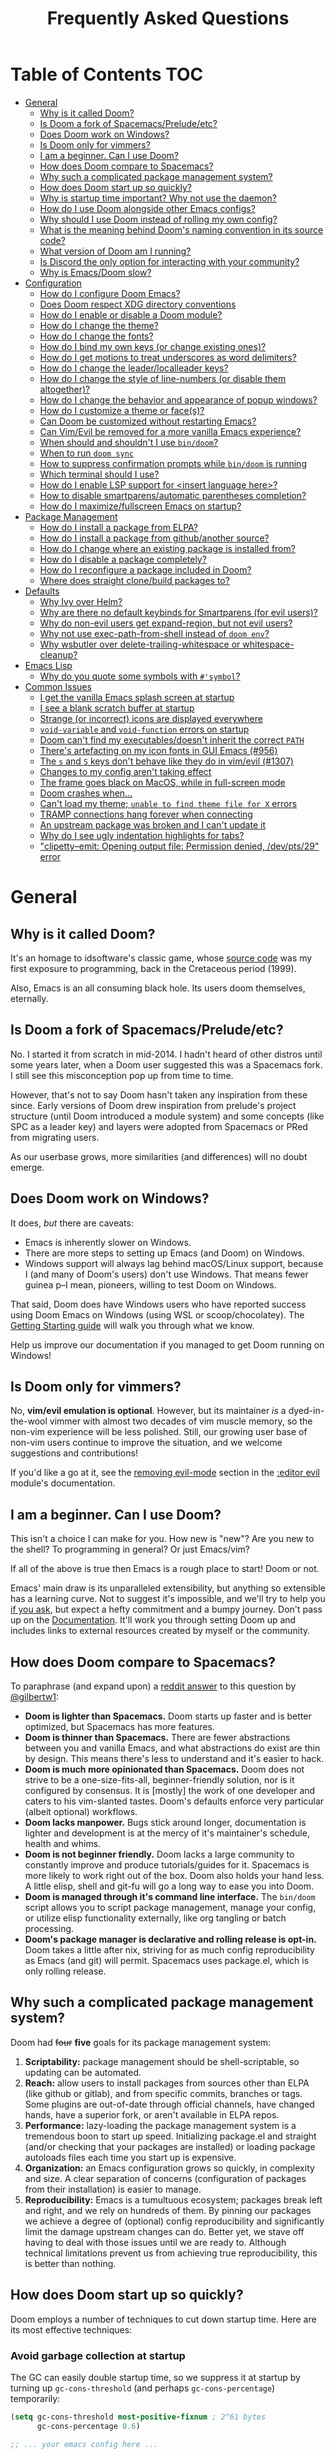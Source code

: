 #+TITLE: Frequently Asked Questions

* Table of Contents :TOC:
- [[#general][General]]
  - [[#why-is-it-called-doom][Why is it called Doom?]]
  - [[#is-doom-a-fork-of-spacemacspreludeetc][Is Doom a fork of Spacemacs/Prelude/etc?]]
  - [[#does-doom-work-on-windows][Does Doom work on Windows?]]
  - [[#is-doom-only-for-vimmers][Is Doom only for vimmers?]]
  - [[#i-am-a-beginner-can-i-use-doom][I am a beginner. Can I use Doom?]]
  - [[#how-does-doom-compare-to-spacemacs][How does Doom compare to Spacemacs?]]
  - [[#why-such-a-complicated-package-management-system][Why such a complicated package management system?]]
  - [[#how-does-doom-start-up-so-quickly][How does Doom start up so quickly?]]
  - [[#why-is-startup-time-important-why-not-use-the-daemon][Why is startup time important? Why not use the daemon?]]
  - [[#how-do-i-use-doom-alongside-other-emacs-configs][How do I use Doom alongside other Emacs configs?]]
  - [[#why-should-i-use-doom-instead-of-rolling-my-own-config][Why should I use Doom instead of rolling my own config?]]
  - [[#what-is-the-meaning-behind-dooms-naming-convention-in-its-source-code][What is the meaning behind Doom's naming convention in its source code?]]
  - [[#what-version-of-doom-am-i-running][What version of Doom am I running?]]
  - [[#is-discord-the-only-option-for-interacting-with-your-community][Is Discord the only option for interacting with your community?]]
  - [[#why-is-emacsdoom-slow][Why is Emacs/Doom slow?]]
- [[#configuration][Configuration]]
  - [[#how-do-i-configure-doom-emacs][How do I configure Doom Emacs?]]
  - [[#does-doom-respect-xdg-directory-conventions][Does Doom respect XDG directory conventions]]
  - [[#how-do-i-enable-or-disable-a-doom-module][How do I enable or disable a Doom module?]]
  - [[#how-do-i-change-the-theme][How do I change the theme?]]
  - [[#how-do-i-change-the-fonts][How do I change the fonts?]]
  - [[#how-do-i-bind-my-own-keys-or-change-existing-ones][How do I bind my own keys (or change existing ones)?]]
  - [[#how-do-i-get-motions-to-treat-underscores-as-word-delimiters][How do I get motions to treat underscores as word delimiters?]]
  - [[#how-do-i-change-the-leaderlocalleader-keys][How do I change the leader/localleader keys?]]
  - [[#how-do-i-change-the-style-of-line-numbers-or-disable-them-altogether][How do I change the style of line-numbers (or disable them altogether)?]]
  - [[#how-do-i-change-the-behavior-and-appearance-of-popup-windows][How do I change the behavior and appearance of popup windows?]]
  - [[#how-do-i-customize-a-theme-or-faces][How do I customize a theme or face(s)?]]
  - [[#can-doom-be-customized-without-restarting-emacs][Can Doom be customized without restarting Emacs?]]
  - [[#can-vimevil-be-removed-for-a-more-vanilla-emacs-experience][Can Vim/Evil be removed for a more vanilla Emacs experience?]]
  - [[#when-should-and-shouldnt-i-use-bindoom][When should and shouldn't I use ~bin/doom~?]]
  - [[#when-to-run-doom-sync][When to run ~doom sync~]]
  - [[#how-to-suppress-confirmation-prompts-while-bindoom-is-running][How to suppress confirmation prompts while ~bin/doom~ is running]]
  - [[#which-terminal-should-i-use][Which terminal should I use?]]
  - [[#how-do-i-enable-lsp-support-for-insert-language-here][How do I enable LSP support for <insert language here>?]]
  - [[#how-to-disable-smartparensautomatic-parentheses-completion][How to disable smartparens/automatic parentheses completion?]]
  - [[#how-do-i-maximizefullscreen-emacs-on-startup][How do I maximize/fullscreen Emacs on startup?]]
- [[#package-management][Package Management]]
  - [[#how-do-i-install-a-package-from-elpa][How do I install a package from ELPA?]]
  - [[#how-do-i-install-a-package-from-githubanother-source][How do I install a package from github/another source?]]
  - [[#how-do-i-change-where-an-existing-package-is-installed-from][How do I change where an existing package is installed from?]]
  - [[#how-do-i-disable-a-package-completely][How do I disable a package completely?]]
  - [[#how-do-i-reconfigure-a-package-included-in-doom][How do I reconfigure a package included in Doom?]]
  - [[#where-does-straight-clonebuild-packages-to][Where does straight clone/build packages to?]]
- [[#defaults][Defaults]]
  - [[#why-ivy-over-helm][Why Ivy over Helm?]]
  - [[#why-are-there-no-default-keybinds-for-smartparens-for-evil-users][Why are there no default keybinds for Smartparens (for evil users)?]]
  - [[#why-do-non-evil-users-get-expand-region-but-not-evil-users][Why do non-evil users get expand-region, but not evil users?]]
  - [[#why-not-use-exec-path-from-shell-instead-of-doom-env][Why not use exec-path-from-shell instead of ~doom env~?]]
  - [[#why-wsbutler-over-delete-trailing-whitespace-or-whitespace-cleanup][Why wsbutler over delete-trailing-whitespace or whitespace-cleanup?]]
- [[#emacs-lisp][Emacs Lisp]]
  - [[#why-do-you-quote-some-symbols-with-symbol][Why do you quote some symbols with ~#'symbol~?]]
- [[#common-issues][Common Issues]]
  - [[#i-get-the-vanilla-emacs-splash-screen-at-startup][I get the vanilla Emacs splash screen at startup]]
  - [[#i-see-a-blank-scratch-buffer-at-startup][I see a blank scratch buffer at startup]]
  - [[#strange-or-incorrect-icons-are-displayed-everywhere][Strange (or incorrect) icons are displayed everywhere]]
  - [[#void-variable-and-void-function-errors-on-startup][~void-variable~ and ~void-function~ errors on startup]]
  - [[#doom-cant-find-my-executablesdoesnt-inherit-the-correct-path][Doom can't find my executables/doesn't inherit the correct ~PATH~]]
  - [[#theres-artefacting-on-my-icon-fonts-in-gui-emacs-956][There's artefacting on my icon fonts in GUI Emacs (#956)]]
  - [[#the-s-and-s-keys-dont-behave-like-they-do-in-vimevil-1307][The =s= and =S= keys don't behave like they do in vim/evil (#1307)]]
  - [[#changes-to-my-config-arent-taking-effect][Changes to my config aren't taking effect]]
  - [[#the-frame-goes-black-on-macos-while-in-full-screen-mode][The frame goes black on MacOS, while in full-screen mode]]
  - [[#doom-crashes-when][Doom crashes when...]]
  - [[#cant-load-my-theme-unable-to-find-theme-file-for-x-errors][Can't load my theme; ~unable to find theme file for X~ errors]]
  - [[#tramp-connections-hang-forever-when-connecting][TRAMP connections hang forever when connecting]]
  - [[#an-upstream-package-was-broken-and-i-cant-update-it][An upstream package was broken and I can't update it]]
  - [[#why-do-i-see-ugly-indentation-highlights-for-tabs][Why do I see ugly indentation highlights for tabs?]]
  - [[#clipetty--emit-opening-output-file-permission-denied-devpts29-error]["clipetty--emit: Opening output file: Permission denied, /dev/pts/29" error]]

* General
** Why is it called Doom?
It's an homage to idsoftware's classic game, whose [[https://github.com/id-Software/DOOM][source code]] was my first
exposure to programming, back in the Cretaceous period (1999).

Also, Emacs is an all consuming black hole. Its users doom themselves,
eternally.

** Is Doom a fork of Spacemacs/Prelude/etc?
No. I started it from scratch in mid-2014. I hadn't heard of other distros until
some years later, when a Doom user suggested this was a Spacemacs fork. I still
see this misconception pop up from time to time.

However, that's not to say Doom hasn't taken any inspiration from these since.
Early versions of Doom drew inspiration from prelude's project structure (until
Doom introduced a module system) and some concepts (like SPC as a leader key)
and layers were adopted from Spacemacs or PRed from migrating users.

As our userbase grows, more similarities (and differences) will no doubt emerge.

** Does Doom work on Windows?
It does, /but/ there are caveats:

+ Emacs is inherently slower on Windows.
+ There are more steps to setting up Emacs (and Doom) on Windows.
+ Windows support will always lag behind macOS/Linux support, because I (and
  many of Doom's users) don't use Windows. That means fewer guinea p--I mean,
  pioneers, willing to test Doom on Windows.

That said, Doom does have Windows users who have reported success using Doom
Emacs on Windows (using WSL or scoop/chocolatey). The [[file:getting_started.org::On Windows][Getting Starting guide]] will walk you through what we know.

Help us improve our documentation if you managed to get Doom running on Windows!

** Is Doom only for vimmers?
No, *vim/evil emulation is optional*. However, but its maintainer /is/ a
dyed-in-the-wool vimmer with almost two decades of vim muscle memory, so the
non-vim experience will be less polished. Still, our growing user base of
non-vim users continue to improve the situation, and we welcome suggestions and
contributions!

If you'd like a go at it, see the [[file:../modules/editor/evil/README.org::Removing evil-mode][removing evil-mode]] section in the [[file:../modules/editor/evil/README.org][:editor evil]]
module's documentation.

** I am a beginner. Can I use Doom?
This isn't a choice I can make for you. How new is "new"? Are you new to the
shell? To programming in general? Or just Emacs/vim?

If all of the above is true then Emacs is a rough place to start! Doom or not.

Emacs' main draw is its unparalleled extensibility, but anything so extensible
has a learning curve. Not to suggest it's impossible, and we'll try to help you
[[https://discord.gg/qvGgnVx][if you ask]], but expect a hefty commitment and a bumpy journey. Don't pass up on
the [[file:index.org][Documentation]]. It'll work you through setting Doom up and includes links to
external resources created by myself or the community.

** How does Doom compare to Spacemacs?
To paraphrase (and expand upon) a [[https://www.reddit.com/r/emacs/comments/6pa0oq/quickstart_tutorial_for_emacs_newbies_with_doom/dkp1bhd/][reddit answer]] to this question by [[https://github.com/gilbertw1][@gilbertw1]]:

+ *Doom is lighter than Spacemacs.* Doom starts up faster and is better
  optimized, but Spacemacs has more features.
+ *Doom is thinner than Spacemacs.* There are fewer abstractions between you and
  vanilla Emacs, and what abstractions do exist are thin by design. This means
  there's less to understand and it's easier to hack.
+ *Doom is much more opinionated than Spacemacs.* Doom does not strive to be a
  one-size-fits-all, beginner-friendly solution, nor is it configured by
  consensus. It is [mostly] the work of one developer and caters to his
  vim-slanted tastes. Doom's defaults enforce very particular (albeit optional)
  workflows.
+ *Doom lacks manpower.* Bugs stick around longer, documentation is lighter and
  development is at the mercy of it's maintainer's schedule, health and whims.
+ *Doom is not beginner friendly.* Doom lacks a large community to constantly
  improve and produce tutorials/guides for it. Spacemacs is more likely to work
  right out of the box. Doom also holds your hand less. A little elisp, shell
  and git-fu will go a long way to ease you into Doom.
+ *Doom is managed through it's command line interface.* The ~bin/doom~ script
  allows you to script package management, manage your config, or utilize elisp
  functionality externally, like org tangling or batch processing.
+ *Doom's package manager is declarative and rolling release is opt-in.* Doom
  takes a little after nix, striving for as much config reproducibility as Emacs
  (and git) will permit. Spacemacs uses package.el, which is only rolling
  release.

** Why such a complicated package management system?
Doom had +four+ *five* goals for its package management system:

1. *Scriptability:* package management should be shell-scriptable, so updating
   can be automated.
2. *Reach:* allow users to install packages from sources other than ELPA (like
   github or gitlab), and from specific commits, branches or tags. Some plugins
   are out-of-date through official channels, have changed hands, have a
   superior fork, or aren't available in ELPA repos.
3. *Performance:* lazy-loading the package management system is a tremendous
   boon to start up speed. Initializing package.el and straight (and/or checking
   that your packages are installed) or loading package autoloads files each
   time you start up is expensive.
4. *Organization:* an Emacs configuration grows so quickly, in complexity and
   size. A clear separation of concerns (configuration of packages from their
   installation) is easier to manage.
5. *Reproducibility:* Emacs is a tumultuous ecosystem; packages break left and
   right, and we rely on hundreds of them. By pinning our packages we achieve a
   degree of (optional) config reproducibility and significantly limit the
   damage upstream changes can do. Better yet, we stave off having to deal with
   those issues until we are ready to. Although technical limitations prevent us
   from achieving true reproducibility, this is better than nothing.

** How does Doom start up so quickly?
Doom employs a number of techniques to cut down startup time. Here are its most
effective techniques:

*** Avoid garbage collection at startup
The GC can easily double startup time, so we suppress it at startup by turning
up ~gc-cons-threshold~ (and perhaps ~gc-cons-percentage~) temporarily:

#+BEGIN_SRC emacs-lisp
(setq gc-cons-threshold most-positive-fixnum ; 2^61 bytes
      gc-cons-percentage 0.6)

;; ... your emacs config here ...
#+END_SRC

However, it is important to reset it eventually. Not doing so will cause garbage
collection freezes during long-term interactive use. Conversely, a
~gc-cons-threshold~ that is too small will cause stuttering. We use 16mb as our
default.

#+BEGIN_SRC emacs-lisp
(add-hook 'emacs-startup-hook
  (lambda ()
    (setq gc-cons-threshold 16777216 ; 16mb
          gc-cons-percentage 0.1)))
#+END_SRC

It may also be wise to raise ~gc-cons-threshold~ while the minibuffer is active,
so the GC doesn't slow down expensive commands (or completion frameworks, like
helm and ivy). Here is how Doom does it:

#+BEGIN_SRC emacs-lisp
(defun doom-defer-garbage-collection-h ()
  (setq gc-cons-threshold most-positive-fixnum))

(defun doom-restore-garbage-collection-h ()
  ;; Defer it so that commands launched immediately after will enjoy the
  ;; benefits.
  (run-at-time
   1 nil (lambda () (setq gc-cons-threshold doom-gc-cons-threshold))))

(add-hook 'minibuffer-setup-hook #'doom-defer-garbage-collection-h)
(add-hook 'minibuffer-exit-hook #'doom-restore-garbage-collection-h)
#+END_SRC

Another alternative (which is [[https://github.com/hlissner/doom-emacs/blob/develop/core/core.el#L269-L274][what Doom uses]]) is the [[https://gitlab.com/koral/gcmh/][gcmh]] package; which staves
off the GC until you are idle. Doom also triggers GC when you unfocus the Emacs
frame.

*** Concatenate package autoloads
When you install a package, a PACKAGE-autoloads.el file is generated. This file
maps autoloaded functions and snippets to their containing package so Emacs will
know where to find them when they are used. In your conventional Emacs config,
every one of these autoloads files are loaded immediately at startup (when
~package-initialize~ is called).

Since you'll commonly have hundreds of packages, loading hundreds of autoloads
file can hurt startup times, especially without an SSD. We get around this by
concatenating these files into one giant one when you run ~doom sync~.

Emacs 27+ introduces a ~package-quickstart~ command that does this for you, and
=straight= (which powers our package manager) does this for you too, but [[https://github.com/hlissner/doom-emacs/tree/develop/core/cli/autoloads.el][Doom
Emacs has its own specialized mechanism]] for this, topped off with a few
Doom-specific optimizations.

*** Lazy load package management system(s)
Initializing package.el or straight.el at startup is expensive. We can save some
time by delaying that initialization until we actually need these libraries (and
load them only when we're doing package management, e.g. when we run ~doom
sync~).

Among other things, ~doom sync~ does a lot for us. It generates concatenated
autoloads files; caches expensive variables like caches ~load-path~,
~Info-directory-list~ and ~auto-mode-alist~; and preforms all your package
management activities there -- far away from your interactive sessions.

How exactly Doom accomplishes all this is a long story, so here is a boiled-down
version you can use in your own configs (for package.el, not straight.el):

#+BEGIN_SRC emacs-lisp
(defvar cache-file "~/.emacs.d/cache/autoloads")

(defun initialize ()
  (unless (load cache-file t t)
    (setq package-activated-list nil)
    (package-initialize)
    (with-temp-buffer
      (cl-pushnew doom-core-dir load-path :test #'string=)
      (dolist (desc (delq nil (mapcar #'cdr package-alist)))
        (let ((load-file-name (concat (package--autoloads-file-name desc) ".el")))
          (when (file-readable-p load-file-name)
            (condition-case _
                (while t (insert (read (current-buffer))))
              (end-of-file)))))
      (prin1 `(setq load-path ',load-path
                    auto-mode-alist ',auto-mode-alist
                    Info-directory-list ',Info-directory-list)
             (current-buffer))
      (write-file (concat cache-file ".el"))
      (byte-compile-file cache-file))))

(initialize)
#+END_SRC

You'll need to delete ~cache-files~ any time you install, remove, or update a
new package. You could advise ~package-install~ and ~package-delete~ to call
~initialize~ when they succeed, or make ~initialize~ interactive and call it
manually when necessary. Up to you!

Note: package.el is sneaky, and will initialize itself if you're not careful.
*Not on my watch, criminal scum!*

#+BEGIN_SRC emacs-lisp
;; in ~/.emacs.d/init.el (or ~/.emacs.d/early-init.el in Emacs 27)
(setq package-enable-at-startup nil ; don't auto-initialize!
      ;; don't add that `custom-set-variables' block to my init.el!
      package--init-file-ensured t)
#+END_SRC

*** Lazy load more than everything
~use-package~ can defer your packages. Using it is a no-brainer, but Doom goes a
step further. There are some massive plugins out there for which ordinary lazy
loading techniques don't work. To name a few:

+ The =lang/org= module defers loading babel packages until their src blocks are
  executed or read. You no longer need ~org-babel-do-load-languages~ in your
  config -- in fact, you shouldn't use it at all!
+ =org-protocol= needs to be loaded to intercept requests for org-protocol://
  URLs. Since org-protocol depends on org, this can be expensive to load
  yourself, so Doom loads as soon as a org-protocol:// request is received, just
  before it is processed.
+ Company and yasnippet are loaded as late as possible (waiting until the user
  opens a non-read-only, file-visiting buffer (that isn't in fundamental-mode)).
+ The =evil-easymotion= package binds many keys, none of which are available
  until you load the package. Instead of loading it at startup, =gs= is bound to
  a command that loads the package, populates =gs=, then simulates the =gs= key
  press as though those new keys had always been there.

In addition, Doom loads some packages "incrementally". i.e. after a few seconds
of idle time post-startup, Doom loads packages piecemeal (one dependency at a
time) while Emacs. It aborts if it detects input, as to make the process as
subtle as possible.

For example, instead of loading =org= (a giant package), it will load these
dependencies, one at a time, before finally loading =org=:

#+BEGIN_SRC elisp
(calendar find-func format-spec org-macs org-compat org-faces
 org-entities org-list org-pcomplete org-src org-footnote
 org-macro ob org org-agenda org-capture)
#+END_SRC

This ensures packages load as quickly as possible when you first load an org
file.

*** Unset ~file-name-handler-alist~ temporarily
Emacs consults this variable every time a file is read or library loaded, or
when certain functions in the file API are used (like ~expand-file-name~ or
~file-truename~).

Emacs does to check if a special handler is needed to read that file, but none
of them are (typically) necessary at startup, so we disable them (temporarily!):

#+BEGIN_SRC emacs-lisp
(defvar doom--file-name-handler-alist file-name-handler-alist)
(setq file-name-handler-alist nil)

;; ... your whole emacs config here ...

;; Then restore it later:
(setq file-name-handler-alist doom--file-name-handler-alist)

;; Alternatively, restore it even later:
(add-hook 'emacs-startup-hook
  (lambda ()
    (setq file-name-handler-alist doom--file-name-handler-alist)))
#+END_SRC

Don't forget to restore ~file-name-handler-alist~, otherwise TRAMP won't work
and compressed/encrypted files won't open.

*** Use [[https://www.gnu.org/software/emacs/manual/html_node/elisp/Lexical-Binding.html][lexical-binding]] everywhere
Add ~;; -*- lexical-binding: t; -*-~ to the top of your elisp files. This can
break code if you've written it to depend on undeclared dynamic variables, but
I've designed Doom not to.

This buys a small improvement in performance, but every little bit helps. You'll
find more about it in:

+ [[http://nullprogram.com/blog/2017/01/30/]["How to Write Fast(er) Emacs Lisp."]]
+ [[http://nullprogram.com/blog/2016/12/22/]["Some Performance Advantages of Lexical Scope."]]

** Why is startup time important? Why not use the daemon?
It /isn't/ terribly important, but I believe a) faster software is a better user
experience, b) Emacs doesn't have to be slower than it needs to be, and c) we
shouldn't have to manage yet-another-tool simply to get sane startup times out
of Emacs.

A fast startup time also facilitates:

- Emacs as a viable alternative to vim for quick, one-shot editing in the
  terminal (without ~-Q~).
- Running multiple, independent instances of Emacs (e.g. on a per-project basis,
  or for nix-shell users, or to isolate one instance for IRC from an instance
  for writing code, etc).
- Quicker restarting of Emacs, to reload package settings or recover from
  disastrous errors which can leave Emacs in a broken state.
- Faster integration with "edit in Emacs" solutions (like [[https://github.com/alpha22jp/atomic-chrome][atomic-chrome]]), and
  without a daemon.

It's up to you to decide if these are good enough reasons not to use a daemon,
but it's nice to have more options, isn't it?

** How do I use Doom alongside other Emacs configs?
I recommend [[https://github.com/plexus/chemacs][Chemacs]]. You can think of it as a bootloader for Emacs. You'll [[file:getting_started.org::*Alongside other Emacs configs (with Chemacs)][find
instructions on how to use it with Doom in the user manual]].

You will need a separate folder for personal configuration (=~/.doom.d= or
=~/.config/doom= by default). Use the ~DOOMDIR~ environment variable to use
another location:

#+BEGIN_SRC bash
# First install Doom somewhere
git clone https://github.com/hlissner/doom-emacs ~/fakehome/doom-emacs
# Then create a place to store our private doom configs. The bin/doom script
# recognizes the DOOMDIR environment variable.
export DOOMDIR=~/fakehome/doom-emacs-config
mkdir -p "$DOOMDIR"

# Set up Doom for the first time; this may take a while
cd ~/fakehome/doom-emacs
bin/doom install

# then launch Doom Emacs from this folder with:
bin/doom run
#+END_SRC

#+begin_quote
Warning: the way ~bin/doom run~ starts Doom bypasses many of its startup
optimizations. Treat it as a convenience for testing rather than a permanent
entry point.
#+end_quote

** Why should I use Doom instead of rolling my own config?
Time. If you care about personalizing the software you use on a daily basis,
even half as much as I do, then you probably need professional help, but you
also know it is time consuming. Emacs out-of-the-box is a barren wasteland with
archaic defaults. Building anything out here and getting a feel for it will take
/a lot/ of time. Time that I've already wasted and can never get back.

Time you could otherwise spend attending your daughter's dance recitals, that
baseball game your son's team almost won last Thursday, or answering the court
summons to fight for custody of your kids.

Also:
+ Doom has solved many problems big and small you'll likely run into at some
  point in your Emacs career. And the problems don't end there! Let someone else
  worry about the menial things.
+ Doom's fast yo. Faster than most hand-rolled configs of similar complexity.
  Startup is one thing, but Doom invests just as much mind share into runtime
  performance as well.
+ Doom's package manager (powered by straight.el) is declarative, non-rolling
  release and (nominally) reproducible; which is unique on the Emacs distro
  scene. Don't let upstream issues surprise you. Roll back or re-pin packages
  when you don't have the time to deal with issues.
+ It facilitates integration with the command line, which makes it easy to
  integrate external tools with Emacs via the =bin/doom= script.

** What is the meaning behind Doom's naming convention in its source code?
You'll find [[file:contributing.org::*Conventions][an overview of Doom's code conventions]] in the [[file:contributing.org][contributing guide]].

** What version of Doom am I running?
The current version of Doom is displayed in the modeline on the dashboard. It
can also be retrieved using ~M-x doom/version~ (bound to =SPC h d v= or =C-h d
v= by default) or ~bin/doom version~ on the command line.

** Is Discord the only option for interacting with your community?
Yes. Discord is already woven into my social and work life, and was selected to
maximize my availability to the community. I don't want to juggle multiple
platforms (like Matrix, IRC or Slack), or add bridges for them, even if they are
better suited to the task. I already have my hands full managing the one.

I /am/ considering a [[https://www.discourse.org][discourse]], so we have a public knowledge base of workflows and inter-user support (since Discord isn't a great archive), but it will be some time until this is set up.

Email is a possible alternative, but is constantly swamped; expect a long
turn-around time.

** Why is Emacs/Doom slow?
This comes up often. The first thing folks fresh off the boat from other editors
will notice is that Emacs has a low threshold for performance issues. It doesn't
take much to get it to scroll like molasses.

Retina/4K/high res users have it especially hard. MacOS users too, where Emacs
seem even slower. Add to that files that are large (perhaps 1mb+) or have long
lines (200 characters+) and we've got ourselves a really poor experience. And
that's before we factor in plugins and poorly optimized major modes.

There is an unfortunate but necessary adjustment of expectations new users must
undergo, when they adopt Emacs. Doom has inherited this curse. It's raison
d'etre is to improve the situation, but I can only go so far, especially if you
choose to enable all the most expensive features. You will unavoidable find
cases where Emacs *is just slow*.

What can you do about it?

1. Upgrade to Emacs 27. This should yield a noteworthy gain in general
   performance, particularly for LSP users.
2. Try out [[http://akrl.sdf.org/gccemacs.html][gccemacs]], which promises significant strides in Emacs performance,
   but can be a bit of a hassle to set up. There are packages available for
   [[https://aur.archlinux.org/packages/emacs-native-comp-git/][Arch Linux]], [[https://github.com/flatwhatson/guix-channel][Guix]] and [[https://github.com/nix-community/emacs-overlay][Nix users]]. [[https://www.emacswiki.org/emacs/GccEmacs][More information available on EmacsWiki]].
3. Disable some of Doom's slowest modules. The biggest offenders tend to be:
   =:ui tabs=, =:ui indent-guides=, =:ui pretty-code=, =:ui word-wrap= and =:ui
   vc-gutter=.
4. Turn off line numbers ~(setq display-line-numbers-type nil)~. It's known to
   slow down scrolling, in particular.
5. Org users can turn off ~org-superstar-mode~: ~(remove-hook 'org-mode-hook
   #'org-superstar-mode)~. It's an aesthetic plugin that offers fancier bullets.
   Emacs seems to struggle to display those characters with some fonts.

   Org uses can also turn off the rest of org's eye candy:

   #+BEGIN_SRC elisp
   (after! org
     (setq org-fontify-quote-and-verse-blocks nil
           org-fontify-whole-heading-line nil
           org-hide-leading-stars nil
           org-startup-indented nil))
   #+END_SRC
6. Turn on =M-x so-long-minor-mode=. This is a minor mode that disables
   non-essential functionality and can be used to temporarily view files that
   would be too slow otherwise. =M-x so-long-mode= is its extreme version; it
   turns off /everything/, including syntax highlighting.
7. Try replacing the =:ui modeline= module with =:ui (modeline +light)=. There
   are aspects of the default modeline that can be unpredictably slow.
8. Don't mash =j= (or =C-n=) to scroll. Evil users can scroll long distances
   with =C-d= and =C-u=, for instance, or evil-easymotion under =gs=, to avoid
   that slowness. Otherwise, use search mechanisms to move around, like isearch
   (=C-s=) or evil-search (=/=).

* Configuration
** How do I configure Doom Emacs?
Canonically, your private config is kept in =~/.doom.d/= (or =~/.config/doom/=).
This directory is referred to as your ~$DOOMDIR~.

Your private config is typically comprised of an =init.el=, =config.el= and
=packages.el= file. Put all your config in =config.el=, install packages by
adding ~package!~ declarations to =packages.el=, and enable/disable modules in
you ~doom!~ block, which should have been created in your =init.el= when you
first ran ~doom install~.

You shouldn't need to fork Doom or modify =~/.emacs.d=. If you have to do this
to achieve something, it can be considered a bug.

Check out the [[file:getting_started.org::Customize][Customize section]] in the [[file:getting_started.org][Getting Started]] guide for details.

** Does Doom respect XDG directory conventions
Yes. Your private config (normally in =~/.doom.d=) can be moved to
=~/.config/doom=.

And as of Emacs 27, =~/.emacs.d= can be moved to =~/.config/emacs=.

** How do I enable or disable a Doom module?
Comment or uncomment the module in your ~doom!~ block, found in
=~/.doom.d/init.el=.

Remember to run ~bin/doom sync~ afterwards, on the command line, to sync your
module list with Doom.

See the "[[file:getting_started.org::*Configuration modules][Configuration modules]]" section of the [[file:getting_started.org][Getting Started]] guide for more
information.

** How do I change the theme?
There are two ways to load a theme. Both assume the theme is installed and
available. You can either set ~doom-theme~ or manually load a theme with the
~load-theme~ function.

#+BEGIN_SRC emacs-lisp
;;; add to ~/.doom.d/config.el
(setq doom-theme 'doom-tomorrow-night)
;; or
(load-theme 'doom-tomorrow-night t)
#+END_SRC

#+begin_quote
At the moment, the only difference between the two is that ~doom-theme~ is
loaded when Emacs has finished initializing at startup and ~load-theme~ loads
the theme immediately. Which you choose depends on your needs, but I recommend
setting ~doom-theme~ because, if I later discover a better way to load themes, I
can easily change how Doom uses ~doom-theme~, but I can't (easily) control how
you use the ~load-theme~ function.
#+end_quote

*** Installing a third party theme
To install a theme from a third party plugin, say, [[https://github.com/bbatsov/solarized-emacs][solarized]], you need only
install it, then load it:

#+BEGIN_SRC emacs-lisp
;;; add to ~/.doom.d/packages.el
(package! solarized-theme)

;;; add to ~/.doom.d/config.el
(setq doom-theme 'solarized-dark)
#+END_SRC

Don't forget to run ~doom sync~ after adding that ~package!~ statement to ensure
the package is installed.

** How do I change the fonts?
Doom exposes five (optional) variables for controlling fonts in Doom, they are:

+ ~doom-font~
+ ~doom-variable-pitch-font~
+ ~doom-serif-font~
+ ~doom-unicode-font~ (the fallback font for unicode symbols that your default
  font doesn't support)
+ ~doom-big-font~ (used for ~doom-big-font-mode~)

They all accept either a =font-spec=, font string (="Input Mono-12"=), or [[https://wiki.archlinux.org/index.php/X_Logical_Font_Description][xlfd
font string]].

e.g.
#+BEGIN_SRC emacs-lisp
;;; Add to ~/.doom.d/config.el
(setq doom-font (font-spec :family "Input Mono Narrow" :size 12 :weight 'semi-light)
      doom-variable-pitch-font (font-spec :family "Fira Sans") ; inherits `doom-font''s :size
      doom-unicode-font (font-spec :family "Input Mono Narrow" :size 12)
      doom-big-font (font-spec :family "Fira Mono" :size 19))
#+END_SRC

** How do I bind my own keys (or change existing ones)?
There are many options. Emacs provides a number of keybind functions:

+ ~define-key KEYMAP KEY DEF~
+ ~global-set-key KEY DEF~
+ ~local-set-key KEY DEF~
+ ~evil-define-key STATES KEYMAP KEY DEF &rest ...~

However, Doom provides a ~map!~ macro, which conveniently wraps up the above
four into a more succinct syntax. Comprehensive examples of ~map!~'s usage can
be found in its documentation (via =SPC h f map\!= or =C-h f map\!= -- or [[file:api.org][in
docs/api]]).

There are also live examples ~map!~'s usage in [[file:../modules/config/default/+evil-bindings.el][config/default/+evil-bindings.el]].

** How do I get motions to treat underscores as word delimiters?
(This explanation comes from [[https://github.com/emacs-evil/evil#underscore-_-is-not-a-word-character][emacs-evil/evil]]'s readme)

An underscore "_" is a word character in Vim. This means that word-motions like
=w= skip over underlines in a sequence of letters as if it was a letter itself.
In contrast, in Evil the underscore is often a non-word character like
operators, e.g. =+=.

The reason is that Evil uses Emacs' definition of a word and this definition
does not often include the underscore. Word characters in Emacs are determined
by the syntax-class of the buffer. The syntax-class usually depends on the
major-mode of this buffer. This has the advantage that the definition of a
"word" may be adapted to the particular type of document being edited. Evil uses
Emacs' definition and does not simply use Vim's definition in order to be
consistent with other Emacs functions. For example, word characters are exactly
those characters that are matched by the regular expression character class
~[:word:]~.

If you want the underscore to be recognized as word character, you can modify
its entry in the syntax-table:

#+BEGIN_SRC emacs-lisp
(modify-syntax-entry ?_ "w")
#+END_SRC

This gives the underscore the word syntax-class. You can use a mode-hook to
modify the syntax-table in all buffers of some mode, e.g.:

#+BEGIN_SRC emacs-lisp
;; For python
(add-hook! 'python-mode-hook (modify-syntax-entry ?_ "w"))
;; For ruby
(add-hook! 'ruby-mode-hook (modify-syntax-entry ?_ "w"))
;; For Javascript
(add-hook! 'js2-mode-hook (modify-syntax-entry ?_ "w"))
#+END_SRC

** How do I change the leader/localleader keys?
These variables control what key to use for leader and localleader keys:

+ For Evil users:
  + ~doom-leader-key~ (default: =SPC=)
  + ~doom-localleader-key~ (default: =SPC m=)
+ For Emacs and Insert state (evil users), and non-evil users:
  + ~doom-leader-alt-key~ (default: =M-SPC= for evil users, =C-c= otherwise)
  + ~doom-localleader-alt-key~ (default: =M-SPC m= for evil users, =C-c l=
    otherwise)

e.g.
#+BEGIN_SRC emacs-lisp
;;; add to ~/.doom.d/config.el
(setq doom-leader-key ","
      doom-localleader-key "\\")
#+END_SRC

** How do I change the style of line-numbers (or disable them altogether)?
Doom uses the ~display-line-numbers~ package, which is built into Emacs 26+.

*** Disabling line numbers entirely
#+BEGIN_SRC elisp
;;; add to ~/.doom.d/config.el
(setq display-line-numbers-type nil)
;; or
(remove-hook! '(prog-mode-hook text-mode-hook conf-mode-hook)
              #'display-line-numbers-mode)
#+END_SRC

*** Switching to relative line numbers (permanently)
To change the style of line numbers, change the value of the
~display-line-numbers-type~ variable. It accepts the following values:

#+begin_example
t            normal line numbers
'relative    relative line numbers
'visual      relative line numbers in screen space
nil          no line numbers
#+end_example

For example:

#+BEGIN_SRC elisp
;;; add to ~/.doom.d/config.el
(setq display-line-numbers-type 'relative)
#+END_SRC

You'll find more precise documentation on the variable through =<help> v
display-line-numbers-type= (=<help>= is =SPC h= for evil users, =C-h=
otherwise).

*** Switching the style of line numbers (temporarily)
Use ~M-x doom/toggle-line-numbers~ (bound to =SPC t l= by default) to cycle
through the available line number styles in the current buffer.

e.g. =normal -> relative -> visual -> disabled -> normal=.

** How do I change the behavior and appearance of popup windows?
The =:ui popup= module tries to standardize how Emacs handles "temporary"
windows. It includes a set of default rules that tell Emacs where to open them
(and how big they should be).

Check out the [[file:../modules/ui/popup/README.org::Configuration][:ui popup module's documentation]] for more on defining your own
rules.

You'll find more comprehensive documentation on ~set-popup-rule!~ in its
docstring (available through =SPC h f= -- or =C-h f= for non-evil users).

** How do I customize a theme or face(s)?
Doom provides the ~custom-set-faces!~ and ~custom-theme-set-faces!~ macros as a
convenience.

See =SPC h f custom-set-faces\!= (or =C-h f custom-set-faces\!=) for
documentation on and examples of its use.

#+begin_quote
Other sources may recommend ~M-x customize~, ~M-x customize-themes~ or ~M-x
customize-face~. *Do not use these commands.* Doom does not support them and
their settings could break any time.
#+end_quote

** Can Doom be customized without restarting Emacs?
Short answer: You can, but you shouldn't.

Long answer: Restarting Emacs is always your safest bet, but Doom provides a few
tools for experienced Emacs users to skirt around it (most of the time):

- Evaluate your changes on-the-fly with ~+eval/region~ (bound to the =gr=
  operator for evil users) or ~eval-last-sexp~ (bound to =C-x C-e=). Changes
  take effect immediately.
- On-the-fly evaluation won't work for all changes. e.g. Changing your ~doom!~
  block (i.e. the list of modules for Doom to enable).

  But rather than running ~doom sync~ and restarting Emacs, Doom provides ~M-x
  doom/reload~ for your convenience (bound to =SPC h r r= and =C-h r r=). This
  runs ~doom sync~, restarts the Doom initialization process and re-evaluates
  your personal config. However, this won't clear pre-existing state; Doom won't
  unload modules/packages that have already been loaded and it can't anticipate
  complications arising from your private config.
- You can quickly restart Emacs and restore the last session with
  ~doom/restart-and-restore~ (bound to =SPC q r=).

** Can Vim/Evil be removed for a more vanilla Emacs experience?
Yes! See the [[file:../modules/editor/evil/README.org::Removing evil-mode][Removing evil-mode]] section in [[file:../modules/editor/evil/README.org][:editor evil]]'s documentation.

** When should and shouldn't I use ~bin/doom~?
~bin/doom~ is your best friend. It'll keep all your secrets (mostly because it's
a shell script incapable of sentience and thus incapable of retaining, much less
divulging, your secrets to others).

You can run ~bin/doom help~ to see what it's capable of, but here are some
commands that you may find particularly useful:

+ ~doom doctor~ :: Diagnose common issues in your environment and list missing
  external dependencies for your enabled modules.
+ ~doom sync~ :: Ensures that all missing packages are installed, orphaned
  packages are removed, and metadata properly generated.
+ ~doom install~ :: Install any missing packages.
+ ~doom update~ :: Update all packages that Doom's (enabled) modules use.
+ ~doom env~ :: Regenerates your envvar file, which contains a snapshot of your
  shell environment for Doom Emacs to load on startup. You need to run this for
  changes to your shell environment to take effect.
+ ~doom purge -g~ :: Purge orphaned packages (i.e. ones that aren't needed
  anymore) and regraft your repos.
+ ~doom upgrade~ :: Upgrade Doom to the latest version (then update your
  packages). This is equivalent to:

  #+BEGIN_SRC bash
  git pull
  doom sync
  doom update
  #+END_SRC

** When to run ~doom sync~
As a rule of thumb you should run ~doom sync~ whenever you:

+ Update Doom with ~git pull~ instead of ~doom upgrade~,
+ Change your ~doom!~ block in =$DOOMDIR/init.el=,
+ Change autoload files in any module (or =$DOOMDIR=),
+ Or change the packages.el file in any module (or =$DOOMDIR=).
+ Install an Emacs package or dependency outside of Emacs (i.e. through your OS
  package manager).

If anything is misbehaving, it's a good idea to run ~doom sync~ first. ~doom
sync~ is responsible for regenerating your autoloads file (which tells Doom
where to find lazy-loaded functions and libraries), installing missing packages,
and uninstall orphaned (unneeded) packages.

** How to suppress confirmation prompts while ~bin/doom~ is running
The ~-y~ and ~--yes~ flags (or the ~YES~ environment variable) will force
~bin/doom~ to auto-accept confirmation prompts:

#+BEGIN_SRC bash
doom -y update
doom --yes update
YES=1 doom update
#+END_SRC

** Which terminal should I use?
Looking for a terminal in Emacs? Doom offers four modules:

+ =:term eshell=
+ =:term shell=,
+ =:term term=
+ =:term vterm=.

But which do you choose?

+ =eshell= is the Emacs Lisp shell. It's stable, works anywhere Emacs runs (on
  any OS) and has no external dependencies, /but/ lacks features you'll expect
  from mature shells and tends to be slower than them.
+ =shell= is a shell /for/ your shell. Think of it like a REPL for bash/zsh,
  rather than terminal emulation. Due to its simplicity, you're less likely to
  encounter edge cases (e.g. against your shell config), but it has the smallest
  feature set. It also won't work with TUI programs like htop or vim.
+ =term= is Emacs' built-in terminal emulator. It's alright when it works, awful
  when it doesn't. =vterm= is almost always a better option.
+ =vterm= is as good as terminal emulation gets in Emacs atm, but has a few
  extra steps to get going. a) Emacs must be built with dynamic modules support
  and b) you'll need to compile vterm-module.so, which has external dependencies
  (libvterm). It is automatically built when you first open =vterm=, but this
  will fail on Windows, NixOS and Guix out of the box -- you're on your own
  there!

For a terminal in Emacs, =eshell= and =vterm= are generally the best options.

** How do I enable LSP support for <insert language here>?
Doom supports LSP, but it is not enabled by default. To enable it, you must:

1. Enable the =:tools lsp= module,
2. Enable the =+lsp= flag for the appropriate modules you want LSP support for
   (e.g. =:lang (python +lsp)= or =:lang (rust +lsp)=),
3. Install the prerequisite LSP servers through your package manager or other
   means. You can find a list of supported servers on [[https://github.com/emacs-lsp/lsp-mode#supported-languages][the lsp-mode project page]].
4. Run ~doom sync~ on the command line and restart Emacs.

Some language modules may lack LSP support (either because it hasn't been
implemented yet or I'm not aware of it yet -- let us know!). To enable LSP for
these languages, add this to =$DOOMDIR/config.el=:

#+BEGIN_SRC elisp
(add-hook 'MAJOR-MODE-local-vars-hook #'lsp!)
;; Where =MAJOR-MODE= is the major mode you're targeting. e.g.
;; lisp-mode-local-vars-hook
#+END_SRC
** How to disable smartparens/automatic parentheses completion?
Some outdated sources may tell you to do this, *but it is no longer correct*:

#+BEGIN_SRC elisp
(after! smartparens
  (smartparens-global-mode -1))
#+END_SRC

Instead, use the following:
#+BEGIN_SRC elisp
(remove-hook 'doom-first-buffer-hook #'smartparens-global-mode)
#+END_SRC

Note that the package itself cannot be disabled with ~package!~, because it is a
core package. This may change one day, but not in the near future.
** How do I maximize/fullscreen Emacs on startup?
#+BEGIN_SRC elisp
(add-to-list 'initial-frame-alist '(fullscreen . maximized))
#+END_SRC

Some window managers may not understand/work with =maximized= (or may not
produce the desired effect), in that case try ~fullboth~ or ~fullscreen~.

* Package Management
** How do I install a package from ELPA?
See the "[[file:getting_started.org::*Installing packages][Installing packages]]" section of the [[file:getting_started.org][Getting Started]] guide.

** How do I install a package from github/another source?
See the "[[file:getting_started.org::*Installing packages from external sources][Installing packages from external sources]]" section of the [[file:getting_started.org][Getting
Started]] guide.

** How do I change where an existing package is installed from?
See the "[[file:getting_started.org::*Changing a recipe for a included package][Changing a recipe for a included package]]" section of the [[file:getting_started.org][Getting
Started]] guide.

** How do I disable a package completely?
See the "[[file:getting_started.org::*Disabling packages][disabling packages]]" section of the [[file:getting_started.org][Getting Started]] guide.

** How do I reconfigure a package included in Doom?
See the "[[file:getting_started.org::*Configuring packages][configuring packages]]" section of the Getting Started guide.

** Where does straight clone/build packages to?
Straight clones packages to =~/.emacs.d/.local/straight/repos/REPO-NAME=, then
later symlinks and byte-compiles them to
=~/.emacs.d/.local/straight/build/PACKAGE-NAME= when they are "built".

* Defaults
** Why Ivy over Helm?
Short answer: ivy is simpler to maintain.

Long answer: Features and performance appear to be the main talking points when
comparing the two, but as far as I'm concerned they are equal in both respects
(not all across the board, but on average).

Instead, maintainability is most important for someone that frequently tinkers
with their editor. When I have an issue, I spend disproportionately more time
dealing helm than I do ivy, for little or no gain. Though both frameworks are
excellent, the difference in complexity is reflected in their plugin ecosystems;
ivy plugins tend to be lighter, simpler, more consistent and significantly
easier to hack if I want to change something. Unless you like helm /just/ the
way it is out of the box, ivy is just the simpler choice.

And since I dogfood it, Ivy's integration into Doom will always be a step or
three ahead of helm's.

** Why are there no default keybinds for Smartparens (for evil users)?
Doom only uses smartparens to manage pair "completion" (it does the job better
than electric-{pair,quote}-mode or the multitude of other pair-management
solutions in the Emacs ecosystem at the time of writing).

None of smartparen's commands have default keybinds for evil users because they
are redundant with motions and text-objects provided by evil/vim. If you
disagree, I recommend trying the =:editor lispy= or =:editor parinfer= modules.

** Why do non-evil users get expand-region, but not evil users?
~expand-region~ is redundant with and less precise than evil's text objects and
motions.

- There's a text object for every "step" of expansion that expand-region
  provides (and more). To select the word at point = =viw=, symbol at point =
  =vio=, line at point = =V=, the block at point (by indentation) = =vii=, the
  block at point (by braces) = =vib=, sentence at point = =vis=, paragraph =
  =vip=, and so on.
- Selection expansion can be emulated by using text objects consecutively: =viw=
  to select a word, followed by =io= to expand to a symbol, then =ib= expands to
  the surrounding brackets/parentheses, etc. There is no reverse of this
  however; you'd have to restart visual state.

The expand-region way dictates you start at some point and expand/contract until
you have what you want selected. The vim/evil way would rather you select
exactly what you want from the get go. In the rare event a text object fails
you, a combination of =o= (swaps your cursor between the two ends of the region)
and motion keys can adjust the ends of your selection.

#+BEGIN_QUOTE
There are also text objects for xml tags (=x=), C-style function arguments
(=a=), angle brackets, and single/double quotes.
#+END_QUOTE

This is certainly more to remember compared to a pair of expand and contract
commands, but text objects (and motions) are the bread and butter of vim's modal
editing paradigm. Vimmers will feel right at home. To everyone else: mastering
them will have a far-reaching effect on your productivity. I highly recommend
putting in the time to learn them.

Otherwise, it is trivial to install expand-region and binds keys to it yourself:

#+BEGIN_SRC elisp
;;; add to ~/.doom.d/packages.el
(package! expand-region)

;;; add to ~/.doom.d/config.el
(map! :nv "C-=" #'er/contract-region
      :nv "C-+" #'er/expand-region)
#+END_SRC

** Why not use exec-path-from-shell instead of ~doom env~?
The ~doom env~ approach is a faster and more reliable solution.

1. ~exec-path-from-shell~ must spawn (at least) one process at startup to scrape
   your shell environment. This can be slow depending on the user's shell
   configuration. A single program (like pyenv or nvm) or config framework (like
   oh-my-zsh) could undo Doom's startup optimizations in one fell swoop.

2. ~exec-path-from-shell~ takes a whitelist approach and captures only ~PATH~
   and ~MANPATH~ by default. You must be proactive in order to capture all the
   envvars relevant to your development environment and tools.

~doom env~ takes the blacklist approach and captures all of your shell
environment. This front loads the debugging process, which is nicer than dealing
with it later, while you're getting work done.

That said, if you still want ~exec-path-from-shell~, it is trivial to install
yourself:

#+BEGIN_SRC emacs-lisp
;;; add to ~/.doom.d/packages.el
(package! exec-path-from-shell)

;;; add to ~/.doom.d/config.el
(require 'exec-path-from-shell)
(when (display-graphic-p)
  (exec-path-from-shell-initialize))
#+END_SRC
** Why wsbutler over delete-trailing-whitespace or whitespace-cleanup?
TL;DR: =ws-butler= is less imposing.

Don't be that guy who PRs 99 whitespace adjustments around his one-line
contribution. Don't automate this aggressive behavior by attaching
~delete-trailing-whitespace~ (or ~whitespace-cleanup~) to ~before-save-hook~. If
you have rambunctious colleagues peppering trailing whitespace into your
project, you need to have a talk (with wiffle bats, preferably) rather than play
a passive-aggressive game of whack-a-mole.

Here at Doom Inc we believe that operations that mutate entire files (or worse,
projects) should not be automated. Rather, they should be invoked deliberately,
only when and where it is needed, by someone that is aware of the consequences.
This is where =ws-butler= comes in. It only cleans up whitespace /on the lines
you've touched/ *and* it leaves behind virtual whitespace (which is never
written to the file) so your cursor doesn't get thrown around in all that
cleanup work.

In any case, if you had used =ws-butler= from the beginning, trailing whitespace
and newlines would never be a problem!
* Emacs Lisp
** Why do you quote some symbols with ~#'symbol~?
~#'symbol~ is short for ~(function symbol)~, the same way ~'symbol~ is short for
~(quote symbol)~.

In elisp there is no /functional/ difference between the two syntaxes, but the
sharp-quote does hint to the byte-compiler that "this symbol refers to a
function", which it can perform additional checks on when the code is
byte-compiled.

My reason for using it is to make it explicit to readers how I intend (or
expect) the symbol to be used. No sharp-quote means I'm using the symbol as a
literal data value.

* Common Issues
** I get the vanilla Emacs splash screen at startup
The most common cause for this is a =~/.emacs= file. If it exists, Emacs will
read this file instead of the =~/.emacs.d= directory, ignoring Doom altogether.

If this isn't the case, try running ~bin/doom doctor~. It can detect a variety
of common issues and may give you some clues as to what is wrong.

** I see a blank scratch buffer at startup
This commonly means that Emacs can't find your private doom config (in
=~/.doom.d= or =~/.config/doom=). Make sure *only one of these two* folders
exist, and that it has an init.el file with a ~doom!~ block. Running ~doom
install~ will populate your private doom directory with the bare minimum you
need to get going.

If nothing else works, try running ~bin/doom doctor~. It can detect a variety of
common issues and may give you some clues as to what is wrong.

** Strange (or incorrect) icons are displayed everywhere
Many of Doom's UI modules use the =all-the-icons= plugin, which uses special
fonts to display icons. These fonts must be installed for them to work properly,
otherwise you'll get a bunch of squares and mismatched icons. When running ~doom
install~, you will be asked whether you want these installed for you or not.

If you did not accept or need to reinstall those fonts, MacOS and Linux users
can install them with ~M-x all-the-icons-install-fonts~. Windows users will need
to use this command to download the fonts somewhere, then they must install them
manually (e.g. by double-clicking each file in explorer).

** ~void-variable~ and ~void-function~ errors on startup
The most common culprit for these types of errors are:

1. An out-of-date autoloads file. Run ~doom sync~ to regenerate them.

   To avoid this issue, remember to run ~doom sync~ whenever you modify your
   ~doom!~ block in =~/.doom.d/init.el=, or add ~package!~ declarations to
   =~/.doom.d/packages.el=. Or if you modify =~/.emacs.d/.local= by hand, for
   whatever reason.

   See ~doom help sync~ for details on what this command does and when you
   should use it.

2. Emacs byte-code isn't forward compatible. If you've recently switched to a
   newer (or older) version of Emacs, you'll need to either reinstall or
   recompile your installed plugins. This can be done by:

   + Running ~doom build~,
   + Or deleting =~/.emacs.d/.local/straight= then running ~doom install~ (this
     will take a while).

** Doom can't find my executables/doesn't inherit the correct ~PATH~
The two most common causes for PATH issues in Doom are:

1. Your shell configuration doesn't configure ~PATH~ correctly. If ~which
   <PROGRAM>~ doesn't emit the path you expect on the command line then this is
   likely the case.

2. Your app launcher (rofi, albert, docky, dmenu, sxhkd, etc) is launching Emacs
   with the wrong shell, either because it defaults to a different shell from
   the one you use or the app launcher itself inherits the wrong environment
   because /it/ was launched from the wrong shell.

3. You're a Mac user launching Emacs from an Emacs.app bundle. MacOS launches
   these apps from an isolated environment.

As long as your shell is properly configured, there is a simple solution to
issues #1 and #3: generate an envvar file by running ~doom env~. This scrapes
your shell environment into a file that is loaded when Doom Emacs starts up.
Check out ~doom help env~ for details on how this works.

For issue #2, you'll need to investigate your launcher. [[https://discord.gg/qvGgnVx][Our Discord]] is a good
place to ask about it.

** There's artefacting on my icon fonts in GUI Emacs ([[https://github.com/hlissner/doom-emacs/issues/956][#956]])
Check your font rendering settings. Changing the RGBA order to "rgba" will often
fix this issue. See [[https://github.com/hlissner/doom-emacs/issues/956][#956]] for details.

** The =s= and =S= keys don't behave like they do in vim/evil ([[https://github.com/hlissner/doom-emacs/issues/1307][#1307]])
This is intentional. =s= and =S= have been replaced by the evil-snipe plugin,
which provides 2-character versions of the f/F motion keys, ala vim-seek or
vim-sneak.

These keys were changed because they are redundant with =cl= and =cc=
respectively (and the new behavior was deemed more useful).

If you still want to restore the old behavior, simply disable evil-snipe-mode:

#+BEGIN_SRC emacs-lisp
;; in ~/.doom.d/config.el
(after! evil-snipe
  (evil-snipe-mode -1))
#+END_SRC

** Changes to my config aren't taking effect
1. Make sure you don't have both =~/.doom.d= and =~/.config/doom= directories.
   Doom will ignore the former if the latter exists.

2. Remember to run ~doom sync~ when it is necessary. To get to know when,
   exactly, you should run this command, run ~doom help sync~.

If neither of these solve your issue, try ~bin/doom doctor~. It will detect a
variety of common issues, and may give you some clues as to what is wrong.

** The frame goes black on MacOS, while in full-screen mode
There are known issues with childframes and macOS's fullscreen mode. There is no
known fix for this. To work around it, you must either:

1. Avoid MacOS native fullscreen by maximizing Emacs instead,

2. Disable childframes (controlled by the =+childframe= flag on the modules that
   support it),

3. Install Emacs via the =emacs-mac= homebrew formula.

** Doom crashes when...
Here are a few common causes for random crashes:

+ On some systems (particularly MacOS), manipulating the fringes or window
  margins can cause Emacs to crash. This is most prominent in the Doom Dashboard
  (which tries to center its contents), in org-mode buffers (which uses
  ~org-indent-mode~ to create virtual indentation), or magit. There is currently
  no known fix for this, as it can't be reliably reproduced. Your best bet is to
  reinstall/rebuild Emacs or disable the errant plugins/modules. e.g.

  To disable org-indent-mode:

  #+BEGIN_SRC emacs-lisp
  (after! org
    (setq org-startup-indented nil))
  #+END_SRC

  Or disable the =:ui doom-dashboard= & =:tools magit= modules (see [[https://github.com/hlissner/doom-emacs/issues/1170][#1170]]).
+ Ligatures and some fonts can cause Emacs to crash. You may want to try a
  different font, or disable the =:ui pretty-code= module.

** Can't load my theme; ~unable to find theme file for X~ errors
This means Emacs can't find the X-theme.el file for the theme you want to load.
Emacs will search for this file in ~custom-theme-load-path~ and
~custom-theme-directory~. There are a couple reasons why it can't be found:

1. It is generally expected that third party themes will [[https://github.com/hlissner/emacs-doom-themes/blob/master/doom-themes.el#L400-L405][add themselves]] to
   ~custom-theme-load-path~, but you will occasionally encounter a theme that
   does not. This should be reported upstream.

   In the meantime, you can get around this by eagerly loading the package:

   #+BEGIN_SRC elisp
   (require 'third-party-theme)
   (setq doom-theme 'third-party)
   #+END_SRC
2. You've appended ~-theme~ to the end of your theme's name.

   #+BEGIN_SRC elisp
   (setq doom-theme 'third-party-theme)
   #+END_SRC

   When you load a theme Emacs searches for ~X-theme.el~. If you set
   ~doom-theme~ to ~'third-party-theme~, it will search for
   ~third-party-theme-theme.el~. This is rarely intentional. Omit the ~-theme~
   suffix.
3. Did you run ~doom sync~ after adding your third party theme plugin's
   ~package!~ declaration to =~/.doom.d/packages.el=?
** TRAMP connections hang forever when connecting
You'll find solutions [[https://www.emacswiki.org/emacs/TrampMode#toc7][on the emacswiki]].
** An upstream package was broken and I can't update it
Sometimes, if you've installed a [[https://github.com/hlissner/doom-emacs/issues/2213][broken package]] which was subsequently fixed
upstream, you can't run ~doom update~ to get the latest fixes due to evaluation
errors.

In those cases, you need to delete the broken local copy before you can install
the new one, which is achieved by either deleting it from
=~/.emacs.d/.local/straight/repos=, or by cycling the module that installs it:

1. Comment out the broken module/package.
2. Run ~doom sync~.
3. Uncomment the module/package.
4. Run ~doom sync~.

** Why do I see ugly indentation highlights for tabs?
[[https://github.com/hlissner/doom-emacs/blob/develop/core/core-ui.el#L132-L150][Doom highlights non-standard indentation]]. i.e. Indentation that doesn't match
the indent style you've set for that file. Spaces are Doom's default style for
most languages (excluding languages where tabs are the norm, like Go).

There are a couple ways to address this:

1. Fix your indentation! If it's highlighted, you have tabs when you should have
   spaces (or spaces when you should be using tabs).

   Two easy commands for that:

   - =M-x tabify=
   - =M-x untabify=

2. Change ~indent-tabs-mode~ (nil = spaces, t = tabs) in =~/.doom.d/config.el=:

   #+BEGIN_SRC elisp
   ;; use tab indentation everywhere
   (setq-default indent-tabs-mode t)

   ;; or only in certain modes
   (setq-hook! 'sh-mode-hook indent-tabs-mode t) ; shell scripts
   (setq-hook! '(c-mode-hook c++-mode-hook) indent-tabs-mode t)  ; C/C++
   #+END_SRC

3. Use [[https://editorconfig.org/][editorconfig]] to configure code style on a per-project basis. If you
   enable Doom's =:tools editorconfig= module, Doom will recognize
   =.editorconfigrc= files.

4. Or trust in dtrt-indent; a plugin Doom uses to analyze and detect indentation
   when you open a file (that isn't in a project with an editorconfig file).
   This isn't foolproof, and won't work for files that have no content in them,
   but it can help in one-off scenarios.
** "clipetty--emit: Opening output file: Permission denied, /dev/pts/29" error
This applies to tmux users, in particular. See
https://github.com/spudlyo/clipetty/issues/15 for a solution.
